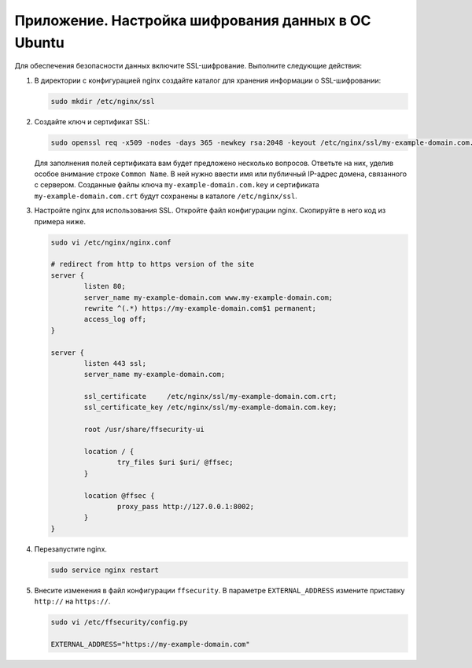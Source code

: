 .. _https:

******************************************************
Приложение. Настройка шифрования данных в ОС Ubuntu
******************************************************

Для обеспечения безопасности данных включите SSL-шифрование. Выполните следующие действия:

#. В директории с конфигурацией nginx создайте каталог для хранения информации о SSL-шифровании:

   .. code::

      sudo mkdir /etc/nginx/ssl

#. Создайте ключ и сертификат SSL:

   .. code::

      sudo openssl req -x509 -nodes -days 365 -newkey rsa:2048 -keyout /etc/nginx/ssl/my-example-domain.com.key -out /etc/nginx/ssl/my-example-domain.com.crt

   Для заполнения полей сертификата вам будет предложено несколько вопросов. Ответьте на них, уделив особое внимание строке ``Common Name``. В ней нужно ввести имя или публичный IP-адрес домена, связанного с сервером.  Созданные файлы ключа ``my-example-domain.com.key`` и сертификата ``my-example-domain.com.crt`` будут сохранены в каталоге ``/etc/nginx/ssl``.

#. Настройте nginx для использования SSL. Откройте файл конфигурации nginx. Скопируйте в него код из примера ниже. 

   .. code::

      sudo vi /etc/nginx/nginx.conf

      # redirect from http to https version of the site
      server {
              listen 80; 
              server_name my-example-domain.com www.my-example-domain.com;
              rewrite ^(.*) https://my-example-domain.com$1 permanent;
              access_log off;
      }

      server {
              listen 443 ssl;
              server_name my-example-domain.com;

              ssl_certificate     /etc/nginx/ssl/my-example-domain.com.crt;
              ssl_certificate_key /etc/nginx/ssl/my-example-domain.com.key;

              root /usr/share/ffsecurity-ui

              location / { 
                      try_files $uri $uri/ @ffsec;
              }   

              location @ffsec {
                      proxy_pass http://127.0.0.1:8002;
              }   
      }

#. Перезапустите nginx.

   .. code::

      sudo service nginx restart

#. Внесите изменения в файл конфигурации ``ffsecurity``. В параметре ``EXTERNAL_ADDRESS`` измените приставку ``http://`` на ``https://``.

   .. code::

      sudo vi /etc/ffsecurity/config.py
 
      EXTERNAL_ADDRESS="https://my-example-domain.com"



